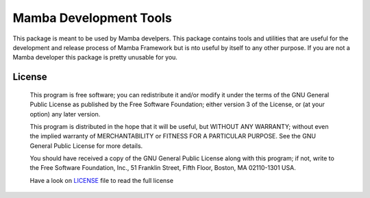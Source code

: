 Mamba Development Tools
=======================

This package is meant to be used by Mamba develpers. This package contains tools and utilities that are useful for the development and release process of Mamba Framework but is nto useful by itself to any other purpose. If you are not a Mamba developer this package is pretty unusable for you.

=======
License
=======
    This program is free software; you can redistribute it and/or modify
    it under the terms of the GNU General Public License as published by
    the Free Software Foundation; either version 3 of the License, or
    (at your option) any later version.

    This program is distributed in the hope that it will be useful,
    but WITHOUT ANY WARRANTY; without even the implied warranty of
    MERCHANTABILITY or FITNESS FOR A PARTICULAR PURPOSE.  See the
    GNU General Public License for more details.

    You should have received a copy of the GNU General Public License along
    with this program; if not, write to the Free Software Foundation, Inc.,
    51 Franklin Street, Fifth Floor, Boston, MA 02110-1301 USA.

    Have a look on LICENSE_ file to read the full license
.. _LICENSE: https://raw.github.com/DamnWidget/mambai_devel/master/LICENSE
